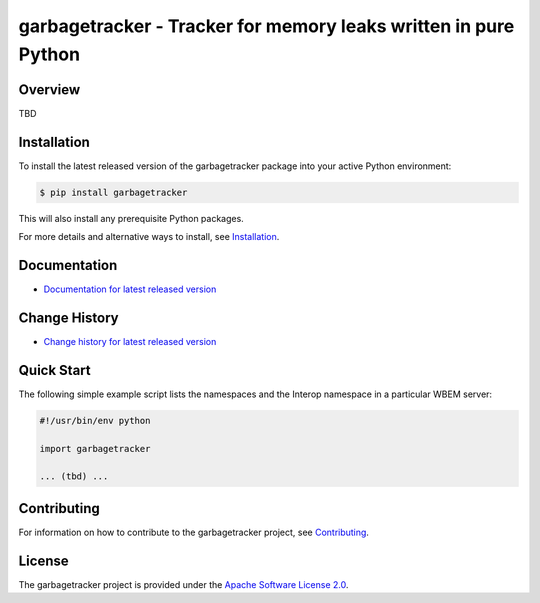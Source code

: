 garbagetracker - Tracker for memory leaks written in pure Python
===============================

.. image:: https://img.shields.io/pypi/v/garbagetracker.svg
    :target: https://pypi.python.org/pypi/garbagetracker/
    :alt: Version on Pypi

.. # .. image:: https://img.shields.io/pypi/dm/garbagetracker.svg
.. #     :target: https://pypi.python.org/pypi/garbagetracker/
.. #     :alt: Pypi downloads

.. image:: https://travis-ci.org/garbagetracker/garbagetracker.svg?branch=master
    :target: https://travis-ci.org/garbagetracker/garbagetracker
    :alt: Travis test status (master)

.. image:: https://ci.appveyor.com/api/projects/status/i022iaeu3dao8j5x/branch/master?svg=true
    :target: https://ci.appveyor.com/project/andy-maier/garbagetracker
    :alt: Appveyor test status (master)

.. image:: https://readthedocs.org/projects/garbagetracker/badge/?version=latest
    :target: https://garbagetracker.readthedocs.io/en/latest/
    :alt: Docs build status (master)

.. image:: https://img.shields.io/coveralls/garbagetracker/garbagetracker.svg
    :target: https://coveralls.io/r/garbagetracker/garbagetracker
    :alt: Test coverage (master)


Overview
--------

TBD

Installation
------------

To install the latest released version of the garbagetracker
package into your active Python environment:

.. code-block:: bash

    $ pip install garbagetracker

This will also install any prerequisite Python packages.

For more details and alternative ways to install, see
`Installation`_.

.. _Installation: https://garbagetracker.readthedocs.io/en/stable/intro.html#installation

Documentation
-------------

* `Documentation for latest released version <https://garbagetracker.readthedocs.io/en/stable/>`_

Change History
--------------

* `Change history for latest released version <https://garbagetracker.readthedocs.io/en/stable/changes.html>`_

Quick Start
-----------

The following simple example script lists the namespaces and the Interop
namespace in a particular WBEM server:

.. code-block:: python

    #!/usr/bin/env python

    import garbagetracker

    ... (tbd) ...

Contributing
------------

For information on how to contribute to the garbagetracker
project, see
`Contributing <https://garbagetracker.readthedocs.io/en/stable/development.html#contributing>`_.


License
-------

The garbagetracker project is provided under the
`Apache Software License 2.0 <https://raw.githubusercontent.com/andy-maier/garbagetracker/master/LICENSE>`_.

